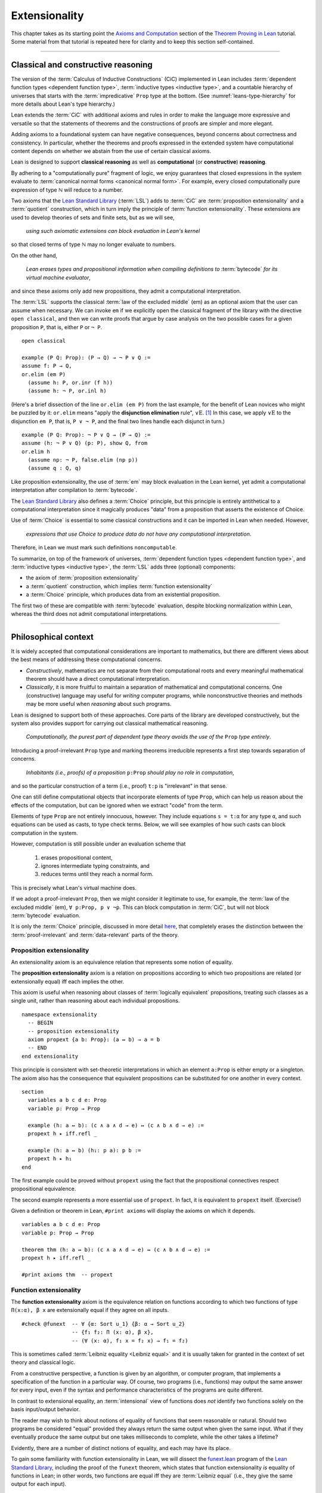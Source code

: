 .. _extensionality:

.. index:: ! extensionality

.. highlight:: lean

Extensionality
==============

This chapter takes as its starting point the `Axioms and Computation`_ section of the `Theorem Proving in Lean`_ tutorial.  Some material from that tutorial is repeated here for clarity and to keep this section self-contained.

-------------------------------------------------

.. index:: proposition extensionality, function extensionality, law of the excluded middle, Choice
.. index:: extensional equality of; propositions
.. index:: extensional equality of; functions
.. index:: extensional equality of; sets

Classical and constructive reasoning
------------------------------------

The version of the :term:`Calculus of Inductive Constructions` (CiC) implemented in Lean includes :term:`dependent function types <dependent function type>`, :term:`inductive types <inductive type>`, and a countable hierarchy of universes that starts with the :term:`impredicative` ``Prop`` type at the bottom. (See :numref:`leans-type-hierarchy` for more details about Lean's type hierarchy.)

Lean extends the :term:`CiC` with additional axioms and rules in order to make the language more expressive and versatile so that the statements of theorems and the constructions of proofs are simpler and more elegant.

Adding axioms to a foundational system can have negative consequences, beyond concerns about correctness and consistency. In particular, whether the theorems and proofs expressed in the extended system have computational content depends on whether we abstain from the use of certain classical axioms.

Lean is designed to support **classical reasoning** as well as **computational** (or **constructive**) **reasoning**.

By adhering to a "computationally pure" fragment of logic, we enjoy guarantees that closed expressions in the system evaluate to :term:`canonical normal forms <canonical normal form>`. For example, every closed computationally pure expression of type ℕ will reduce to a number.

Two axioms that the `Lean Standard Library`_ (:term:`LSL`) adds to :term:`CiC` are :term:`proposition extensionality` and a :term:`quotient` construction, which in turn imply the principle of :term:`function extensionality`.  These extensions are used to develop theories of sets and finite sets, but as we will see,

  *using such axiomatic extensions can block evaluation in Lean's kernel*

so that closed terms of type ℕ may no longer evaluate to numbers.

On the other hand,

  *Lean erases types and propositional information when compiling definitions to* :term:`bytecode` *for its virtual machine evaluator*,

and since these axioms only add new propositions, they admit a computational interpretation.

The :term:`LSL` supports the classical :term:`law of the excluded middle` (em) as an optional axiom that the user can assume when necessary.  We can invoke ``em`` if we explicitly open the classical fragment of the library with the directive ``open classical``, and then we can write proofs that argue by case analysis on the two possible cases for a given proposition ``P``, that is, either ``P`` or ``¬ P``.

.. proof:example::

   In classical logic, for all propositions ``P`` and ``Q`` the implication ``P → Q`` is equivalent to the disjunction ``¬ P ∨ Q``.  The left-to-right direction of this equivalence is proved in Lean using ``em``, as we now show.

.. index:: elimination rule; (for disjunction)

::

  open classical

  example (P Q: Prop): (P → Q) → ¬ P ∨ Q :=
  assume f: P → Q,
  or.elim (em P)
    (assume h: P, or.inr (f h))
    (assume h: ¬ P, or.inl h)

(Here's a brief dissection of the line ``or.elim (em P)`` from the last example, for the benefit of Lean novices who might be puzzled by it: ``or.elim`` means "apply the **disjunction elimination** rule", :math:`∨\mathrm E`.  [1]_  In this case, we apply :math:`∨\mathrm E` to the disjunction ``em P``, that is, ``P ∨ ¬ P``, and the final two lines handle each disjunct in turn.)

.. proof:example::

   On the other hand, the converse of the example above---that is, ``¬ P ∨ Q → (P → Q)``---can be proved without the help of classical axioms, so the code below need not be preceded by ``open classical``.

::

  example (P Q: Prop): ¬ P ∨ Q → (P → Q) :=
  assume (h: ¬ P ∨ Q) (p: P), show Q, from
  or.elim h
    (assume np: ¬ P, false.elim (np p))
    (assume q : Q, q)


Like proposition extensionality, the use of :term:`em` may block evaluation in the Lean kernel, yet admit a computational interpretation after compilation to :term:`bytecode`.

The `Lean Standard Library`_ also defines a :term:`Choice` principle, but this principle is entirely antithetical to a computational interpretation since it magically produces "data" from a proposition that asserts the existence of Choice.

Use of :term:`Choice` is essential to some classical constructions and it can be imported in Lean when needed. However,

  *expressions that use Choice to produce data do not have any computational interpretation*.

Therefore, in Lean we must mark such definitions ``noncomputable``.

.. Diaconescu's theorem
.. ~~~~~~~~~~~~~~~~~~~~
.. A famous theorem of Diaconescu uses :term:`proposition extensionality`, :term:`function extensionality` and :term:`Choice` to derive the :term:`law of the excluded middle`. However, as noted above, use of :term:`em` is still compatible with :term:`bytecode` compilation and :term:`code extraction`, as are other classical principles, *as long as they are not used to manufacture data*.

To summarize, on top of the framework of universes, :term:`dependent function types <dependent function type>`, and :term:`inductive types <inductive type>`, the :term:`LSL` adds three (optional) components:

+ the axiom of :term:`proposition extensionality`
+ a :term:`quotient` construction, which implies :term:`function extensionality`
+ a :term:`Choice` principle, which produces data from an existential proposition.

The first two of these are compatible with :term:`bytecode` evaluation, despite blocking normalization within Lean, whereas the third does not admit computational interpretations.

----------------------------------

Philosophical context
---------------------

It is widely accepted that computational considerations are important to mathematics, but there are different views about the best means of addressing these computational concerns.

+ *Constructively*, mathematics are not separate from their computational roots and every meaningful mathematical theorem should have a direct computational interpretation.

+ *Classically*, it is more fruitful to maintain a separation of mathematical and computational concerns. One (constructive) language may useful for *writing* computer programs, while nonconstructive theories and methods may be more useful when *reasoning* about such programs.

Lean is designed to support both of these approaches. Core parts of the library are developed constructively, but the system also provides support for carrying out classical mathematical reasoning.

  *Computationally, the purest part of dependent type theory avoids the use of the* ``Prop`` *type entirely*.

Introducing a proof-irrelevant ``Prop`` type and marking theorems irreducible represents a first step towards separation of concerns.

  *Inhabitants (i.e., proofs) of a proposition* ``p:Prop`` *should play no role in computation*,

and so the particular construction of a term (i.e., proof) ``t:p`` is "irrelevant" in that sense.

One can still define computational objects that incorporate elements of type ``Prop``, which can help us reason about the effects of the computation, but can be ignored when we extract "code" from the term.

Elements of type ``Prop`` are not entirely innocuous, however. They include equations ``s = t:α`` for any type ``α``, and such equations can be used as casts, to type check terms. Below, we will see examples of how such casts can block computation in the system.

However, computation is still possible under an evaluation scheme that

  1. erases propositional content,
  2. ignores intermediate typing constraints, and
  3. reduces terms until they reach a normal form.

This is precisely what Lean's virtual machine does.

If we adopt a proof-irrelevant ``Prop``, then we might consider it legitimate to use, for example, the :term:`law of the excluded middle` (em), ``∀ p:Prop, p ∨ ¬p``.  This can block computation in :term:`CiC`, but will not block :term:`bytecode` evaluation.

It is only the :term:`Choice` principle, discussed in more detail `here <https://leanprover.github.io/theorem_proving_in_lean/axioms_and_computation.html#choice>`_, that completely erases the distinction between the :term:`proof-irrelevant` and :term:`data-relevant` parts of the theory.

.. index:: ! proposition extensionality
.. index:: extensional equality of; propositions

.. _proposition-extensionality:

Proposition extensionality
~~~~~~~~~~~~~~~~~~~~~~~~~~

An extensionality axiom is an equivalence relation that represents some notion of equality.

The **proposition extensionality** axiom is a relation on propositions according to which two propositions are related (or extensionally equal) iff each implies the other.

This axiom is useful when reasoning about classes of :term:`logically equivalent` propositions, treating such classes as a single unit, rather than reasoning about each individual propositions.

::

  namespace extensionality
    -- BEGIN
    -- proposition extensionality
    axiom propext {a b: Prop}: (a ↔ b) → a = b
    -- END
  end extensionality

This principle is consistent with set-theoretic interpretations in which an element ``a:Prop`` is either empty or a singleton.  The axiom also has the consequence that equivalent propositions can be substituted for one another in every context.

::

  section
    variables a b c d e: Prop
    variable p: Prop → Prop

    example (h: a ↔ b): (c ∧ a ∧ d → e) ↔ (c ∧ b ∧ d → e) :=
    propext h ▸ iff.refl _

    example (h: a ↔ b) (h₁: p a): p b :=
    propext h ▸ h₁
  end

The first example could be proved without ``propext`` using the fact that the propositional connectives respect propositional equivalence.

The second example represents a more essential use of ``propext``. In fact, it is equivalent to ``propext`` itself. (Exercise!)

Given a definition or theorem in Lean, ``#print axioms`` will display the axioms on which it depends.

::

  variables a b c d e: Prop
  variable p: Prop → Prop

  theorem thm (h: a ↔ b): (c ∧ a ∧ d → e) ↔ (c ∧ b ∧ d → e) :=
  propext h ▸ iff.refl _

  #print axioms thm  -- propext

.. index:: ! function extensionality
.. index:: ! extensional equality of; functions
.. index:: intensional equality

.. _function-extensionality:

Function extensionality
~~~~~~~~~~~~~~~~~~~~~~~

The **function extensionality** axiom is the equivalence relation on functions according to which two functions of type ``Π(x:α), β x`` are extensionally equal if they agree on all inputs.

::

  #check @funext  -- ∀ {α: Sort u_1} {β: α → Sort u_2}
                  -- {f₁ f₂: Π (x: α), β x},
                  -- (∀ (x: α), f₁ x = f₂ x) → f₁ = f₂)

This is sometimes called :term:`Leibniz equality <Leibniz equal>` and it is usually taken for granted in the context of set theory and classical logic.

From a constructive perspective, a function is given by an algorithm, or computer program, that implements a specification of the function in a particular way.  Of course, two programs (i.e., functions) may output the same answer for every input, even if the syntax and performance characteristics of the programs are quite different.

In contrast to extensional equality, an :term:`intensional` view of functions does *not* identify two functions solely on the basis input/output behavior.

The reader may wish to think about notions of equality of functions that seem reasonable or natural.  Should two programs be considered "equal" provided they always return the same output when given the same input.  What if they eventually produce the same output but one takes milliseconds to complete, while the other takes a lifetime?

Evidently, there are a number of distinct notions of equality, and each may have its place.

To gain some familiarity with function extensionality in Lean, we will dissect the `funext.lean <https://github.com/leanprover/lean/blob/master/library/init/funext.lean>`_ program of the `Lean Standard Library`_, including the proof of the ``funext`` theorem, which states that function extensionality *is* equality of functions in Lean; in other words, two functions are equal iff they are :term:`Leibniz equal` (i.e., they give the same output for each input).

To do this requires that we understand *quotients* and *setoids*---two concepts that we cover in the next chapter---so we postpone our dissection of the ``funext`` program until :numref:`proof-of-funext`.

-------------------------------------

.. index:: ! characteristic function, ! extensional equality (of sets)
.. index:: quotient

Extensionality in Lean
----------------------

Function extensionality follows from the existence of *quotients* (discussed in detail in :numref:`quotients`) and in the :term:`LSL` the theorem ``funext`` is proved in the file `funext.lean <https://github.com/leanprover/lean/blob/master/library/init/funext.lean>`_ using the quotient construction.  (We will dissect the `funext.lean`_ program in :numref:`proof-of-funext` below.)

Let ``α:Type`` and let ``set α := α → Prop`` represent the type of sets containing elements of type ``α`` (identifying subsets with predicates; see :numref:`Section %s <sets-in-lean>`).

In other terms, ``A: set α`` represents the **characteristic function** of the set ``A`` defined for all ``x:α`` by

.. math:: \mathsf{A\ x} = \begin{cases} \mathsf{true},& \text{ if $\mathsf x$ belongs to $\mathsf A$,}\\
                              \mathsf{false},& \text{ otherwise.}
                              \end{cases}

Thus, if we combine ``funext`` and ``propext``, we obtain an *extensional theory of subsets*, or **set extensionality**.  This means that two sets are equal when then contain the same elements, that is, when their characteristic functions are (extensionally) equal.

More precisely, ``A B: set α`` are equal iff their characteristic functions are equal iff for each ``x:α``, the propositions ``A x`` and ``B x`` are equal.  (Here, each occurrence of "equal" is understood to mean "extensionally equal".)

::

   namespace extensionality

     -- BEGIN
     universe u

     def set (α: Type u) := α → Prop

     def mem {α: Type u} (x: α) (a: set α) := a x
     notation e ∈ a := mem e a

     theorem setext {α: Type u} {a b: set α}
     (h: ∀ x, x ∈ a ↔ x ∈ b): a = b :=
     funext (assume x, propext (h x))

     -- END
   end extensionality


We can then define the empty set, ∅, as well as set intersection, union, etc. and then prove some set identities.

::

  namespace extensionality

    universe u

    def set (α: Type u) := α → Prop

    def mem {α: Type u} (x: α) (a: set α) := a x

    local notation e ∈ a := mem e a

    theorem setext {α: Type u} {a b: set α}
    (h: ∀ x, x ∈ a ↔ x ∈ b): a = b :=
    funext (assume x, propext (h x))

    -- BEGIN
    def empty {α: Type u} : set α := λ x, false

    local notation `∅` := empty

    def inter {α: Type u} (a b: set α): set α := λ x, x ∈ a ∧ x ∈ b

    local notation a ∩ b := inter a b

    theorem inter_self {α: Type u} (a: set α): a ∩ a = a :=
    setext (assume x, and_self _)

    theorem inter_empty {α: Type u} (a: set α): a ∩ ∅ = ∅ :=
    setext (assume x, and_false _)

    theorem empty_inter {α: Type u} (a: set α): ∅ ∩ a = ∅ :=
    setext (assume x, false_and _)

    theorem inter.comm {α: Type u} (a b : set α) : a ∩ b = b ∩ a :=
    setext (assume x, and_comm _ _)
    -- END

  end extensionality

The following is an example of how function extensionality can block computation in the Lean kernel. [2]_

::

  def f₁ (x: ℕ) := x
  def f₂ (x: ℕ) := 0 + x

  -- f₁ and f₂ are extensionally equal
  theorem feq: f₁ = f₂ := funext (assume x, (zero_add x).symm)

  -- cast 0: ℕ by replacing f₁ with f₂ in the type
  def val: ℕ := eq.rec_on feq (0: ℕ)

  -- complicated!
  #reduce val

  -- evaluates to 0
  #eval val

Of course, the cast is vacuous, because ``ℕ`` does not depend on ``f₁``. Nonetheless, under Lean's computational rules, the code above produces a closed term of type ``ℕ`` that does not reduce to a numeral.

In such cases, it's tempting to reduce the expression to ``0``, but in nontrivial examples

  *eliminating cast changes the type of the term*,

which might give an expression that is not of the expected type, but the virtual machine has no trouble evaluating it to ``0``.

The next example shows how ``propext`` can also block the kernel.

.. proof:example

   ::

     theorem tteq: (true ∧ true) = true := propext (and_true true)

     def val: ℕ := eq.rec_on tteq 0

     -- complicated!
     #reduce val

     -- evaluates to 0
     #eval val

Current research aims to extend type theory to permit reductions for casts involving function extensionality, quotients, and more. However, the solutions are not so obvious, and Lean's underlying calculus does not allow such reductions.

  *In a sense, a cast does not change the meaning of an expression. Rather, it is a mechanism to reason about the expression's type*.

Given an appropriate semantics, it makes sense to reduce terms in ways that preserve their meaning, ignoring the intermediate bookkeeping needed to make the reductions type check. Thus, adding new axioms in ``Prop`` does not matter; by proof irrelevance, an expression in ``Prop`` carries no information, and can be safely ignored by the reduction procedures.

-----------------------------------

.. rubric:: Footnotes

.. [1]
   see, e.g., `Section 24 of Logic and Proof <https://leanprover.github.io/logic_and_proof/nd_quickref.html>`_.

.. [2]
   Like some of the other material in this chapter, this example is borrowed from the `Axioms and Computation`_ section of the `Theorem Proving in Lean`_ tutorial.

.. .. [2]
..    **Answer**. Each :math:`f` "chooses" an element from each :math:`A_i`, but when the :math:`A_i` are distinct and :math:`I` is infinite, we may not be able to do this. The :ref:`Axiom of Choice <axiom-of-choice-1>` ("Choice") says you can. Gödel proved that Choice is consistent with the other axioms of set theory. Cohen proved that the negation of Choice is also consistent.

.. _Agda: https://wiki.portal.chalmers.se/agda/pmwiki.php

.. _Coq: http://coq.inria.fr

.. _NuPRL: http://www.nuprl.org/

.. _Lean: https://leanprover.github.io/

.. _Logic and Proof: https://leanprover.github.io/logic_and_proof/

.. _lean-ualib: https://github.com/UniversalAlgebra/lean-ualib/

.. _mathlib: https://github.com/leanprover-community/mathlib/

.. _Lean Standard Library: https://github.com/leanprover/lean

.. _lattice.lean: https://github.com/leanprover-community/mathlib/blob/master/src/data/set/lattice.lean

.. _basic.lean: https://github.com/leanprover-community/mathlib/blob/master/src/data/set/basic.lean

.. _set.lean: https://github.com/leanprover/lean/blob/master/library/init/data/set.lean

.. _2015 post by Floris van Doorn: https://homotopytypetheory.org/2015/12/02/the-proof-assistant-lean/

.. _Theorem Proving in Lean: https://leanprover.github.io/theorem_proving_in_lean/index.html

.. _Axioms and Computation: https://leanprover.github.io/theorem_proving_in_lean/axioms_and_computation.html#
